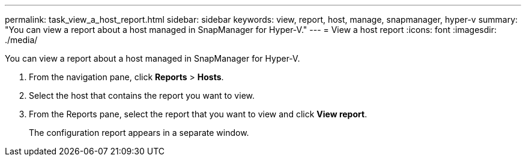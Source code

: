 ---
permalink: task_view_a_host_report.html
sidebar: sidebar
keywords: view, report, host, manage, snapmanager, hyper-v
summary: "You can view a report about a host managed in SnapManager for Hyper-V."
---
= View a host report
:icons: font
:imagesdir: ./media/

[.lead]
You can view a report about a host managed in SnapManager for Hyper-V.

. From the navigation pane, click *Reports* > *Hosts*.
. Select the host that contains the report you want to view.
. From the Reports pane, select the report that you want to view and click *View report*.
+
The configuration report appears in a separate window.
